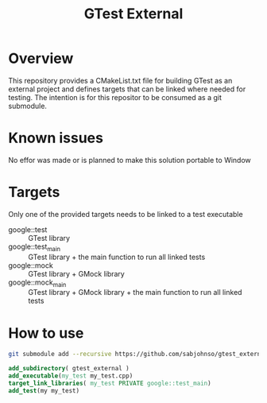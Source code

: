 #+TITLE: GTest External

* Overview

  This repository provides a CMakeList.txt file for building GTest as an external
  project and defines targets that can be linked where needed for testing. The
  intention is for this repositor to be consumed as a git submodule.

* Known issues

  No effor was made or is planned to make this solution portable to Window

* Targets
  Only one of the provided targets needs to be linked to a test executable

   - google::test :: GTest library
   - google::test_main :: GTest library + the main function to run all linked tests
   - google::mock :: GTest library + GMock library 
   - google::mock_main :: GTest library + GMock library + the main function to run all linked tests

* How to use

  #+BEGIN_SRC bash
    git submodule add --recursive https://github.com/sabjohnso/gtest_external.git gtest_external
  #+END_SRC

  #+BEGIN_SRC cmake
    add_subdirectory( gtest_external )
    add_executable(my_test my_test.cpp)
    target_link_libraries( my_test PRIVATE google::test_main)
    add_test(my my_test)
  #+END_SRC
  

